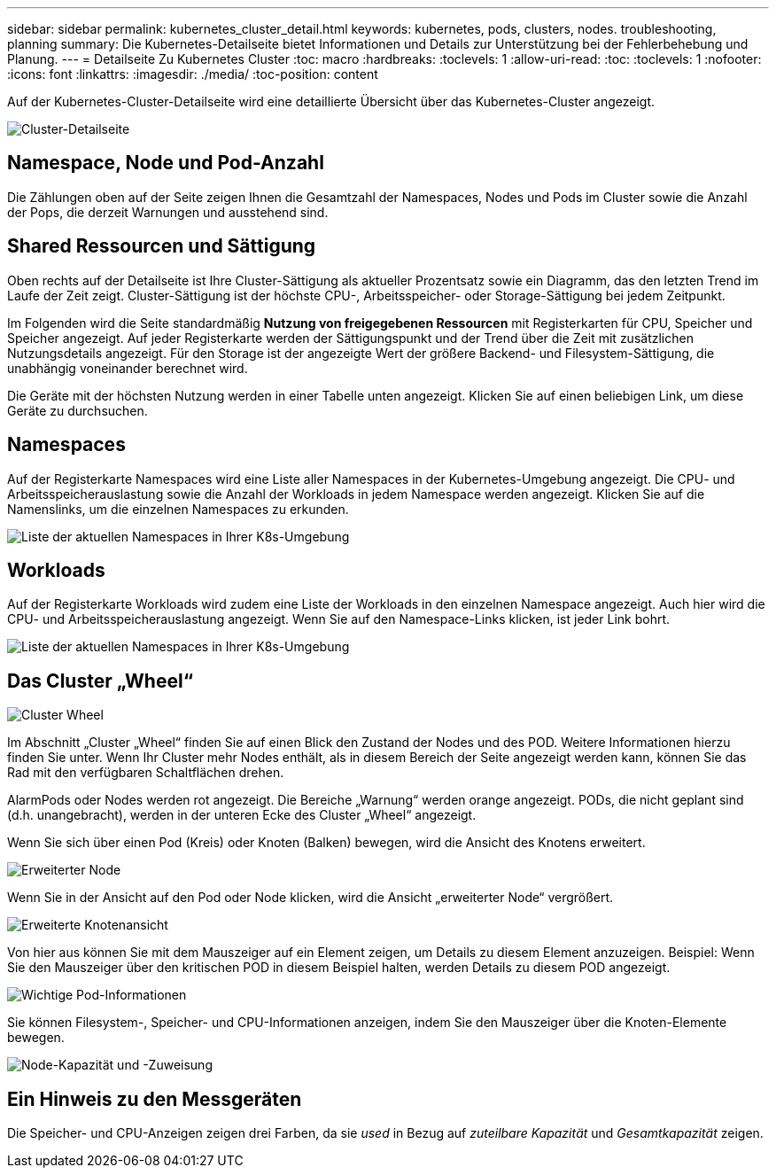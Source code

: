 ---
sidebar: sidebar 
permalink: kubernetes_cluster_detail.html 
keywords: kubernetes, pods, clusters, nodes. troubleshooting, planning 
summary: Die Kubernetes-Detailseite bietet Informationen und Details zur Unterstützung bei der Fehlerbehebung und Planung. 
---
= Detailseite Zu Kubernetes Cluster
:toc: macro
:hardbreaks:
:toclevels: 1
:allow-uri-read: 
:toc: 
:toclevels: 1
:nofooter: 
:icons: font
:linkattrs: 
:imagesdir: ./media/
:toc-position: content


[role="lead"]
Auf der Kubernetes-Cluster-Detailseite wird eine detaillierte Übersicht über das Kubernetes-Cluster angezeigt.

image:Kubernetes_Detail_Page_new.png["Cluster-Detailseite"]



== Namespace, Node und Pod-Anzahl

Die Zählungen oben auf der Seite zeigen Ihnen die Gesamtzahl der Namespaces, Nodes und Pods im Cluster sowie die Anzahl der Pops, die derzeit Warnungen und ausstehend sind.



== Shared Ressourcen und Sättigung

Oben rechts auf der Detailseite ist Ihre Cluster-Sättigung als aktueller Prozentsatz sowie ein Diagramm, das den letzten Trend im Laufe der Zeit zeigt. Cluster-Sättigung ist der höchste CPU-, Arbeitsspeicher- oder Storage-Sättigung bei jedem Zeitpunkt.

Im Folgenden wird die Seite standardmäßig *Nutzung von freigegebenen Ressourcen* mit Registerkarten für CPU, Speicher und Speicher angezeigt. Auf jeder Registerkarte werden der Sättigungspunkt und der Trend über die Zeit mit zusätzlichen Nutzungsdetails angezeigt. Für den Storage ist der angezeigte Wert der größere Backend- und Filesystem-Sättigung, die unabhängig voneinander berechnet wird.

Die Geräte mit der höchsten Nutzung werden in einer Tabelle unten angezeigt. Klicken Sie auf einen beliebigen Link, um diese Geräte zu durchsuchen.



== Namespaces

Auf der Registerkarte Namespaces wird eine Liste aller Namespaces in der Kubernetes-Umgebung angezeigt. Die CPU- und Arbeitsspeicherauslastung sowie die Anzahl der Workloads in jedem Namespace werden angezeigt. Klicken Sie auf die Namenslinks, um die einzelnen Namespaces zu erkunden.

image:Kubernetes_Namespace_tab_new.png["Liste der aktuellen Namespaces in Ihrer K8s-Umgebung"]



== Workloads

Auf der Registerkarte Workloads wird zudem eine Liste der Workloads in den einzelnen Namespace angezeigt. Auch hier wird die CPU- und Arbeitsspeicherauslastung angezeigt. Wenn Sie auf den Namespace-Links klicken, ist jeder Link bohrt.

image:Kubernetes_Workloads_tab_new.png["Liste der aktuellen Namespaces in Ihrer K8s-Umgebung"]



== Das Cluster „Wheel“

image:Kubernetes_Wheel_Section.png["Cluster Wheel"]

Im Abschnitt „Cluster „Wheel“ finden Sie auf einen Blick den Zustand der Nodes und des POD. Weitere Informationen hierzu finden Sie unter. Wenn Ihr Cluster mehr Nodes enthält, als in diesem Bereich der Seite angezeigt werden kann, können Sie das Rad mit den verfügbaren Schaltflächen drehen.

AlarmPods oder Nodes werden rot angezeigt. Die Bereiche „Warnung“ werden orange angezeigt. PODs, die nicht geplant sind (d.h. unangebracht), werden in der unteren Ecke des Cluster „Wheel“ angezeigt.

Wenn Sie sich über einen Pod (Kreis) oder Knoten (Balken) bewegen, wird die Ansicht des Knotens erweitert.

image:Kubernetes_Node_Expand.png["Erweiterter Node"]

Wenn Sie in der Ansicht auf den Pod oder Node klicken, wird die Ansicht „erweiterter Node“ vergrößert.

image:Kubernetes_Critical_Pod_Zoom.png["Erweiterte Knotenansicht"]

Von hier aus können Sie mit dem Mauszeiger auf ein Element zeigen, um Details zu diesem Element anzuzeigen. Beispiel: Wenn Sie den Mauszeiger über den kritischen POD in diesem Beispiel halten, werden Details zu diesem POD angezeigt.

image:Kubernetes_Pod_Red.png["Wichtige Pod-Informationen"]

Sie können Filesystem-, Speicher- und CPU-Informationen anzeigen, indem Sie den Mauszeiger über die Knoten-Elemente bewegen.

image:Kubernetes_Capacity_Info.png["Node-Kapazität und -Zuweisung"]



== Ein Hinweis zu den Messgeräten

Die Speicher- und CPU-Anzeigen zeigen drei Farben, da sie _used_ in Bezug auf _zuteilbare Kapazität_ und _Gesamtkapazität_ zeigen.
